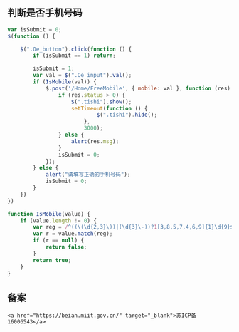 
** 判断是否手机号码
   
    #+begin_src js
    var isSubmit = 0;
    $(function () {

        $(".Oe_button").click(function () {
            if (isSubmit == 1) return;

            isSubmit = 1;
            var val = $(".Oe_input").val();
            if (IsMobile(val)) {
                $.post('/Home/FreeMobile', { mobile: val }, function (res) {
                    if (res.status > 0) {
                        $(".tishi").show();
                        setTimeout(function () {
                                $(".tishi").hide();
                            },
                            3000);
                    } else {
                        alert(res.msg);
                    }
                    isSubmit = 0;
                });
            } else {
                alert("请填写正确的手机号码");
                isSubmit = 0;
            }
        })
    })

    function IsMobile(value) {
        if (value.length != 0) {
            var reg = /^((\(\d{2,3}\))|(\d{3}\-))?1[3,8,5,7,4,6,9]{1}\d{9}$/;
            var r = value.match(reg);
            if (r == null) {
                return false;
            }
            return true;
        }
    }
    #+end_src

    
** 备案

   #+begin_src href
<a href="https://beian.miit.gov.cn/" target="_blank">苏ICP备 16006543</a>
   #+end_src
